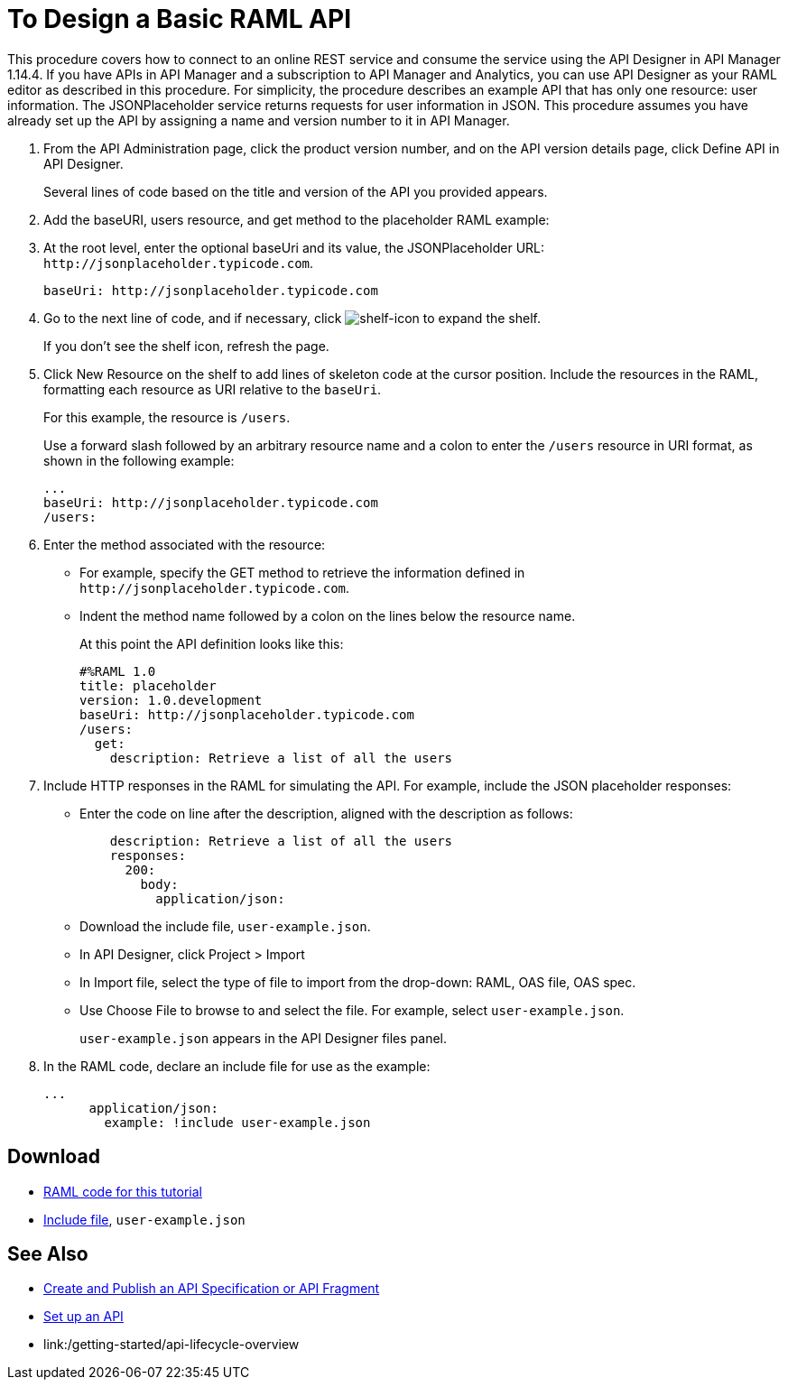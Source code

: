 = To Design a Basic RAML API

This procedure covers how to connect to an online REST service and consume the service using the API Designer in API Manager 1.14.4. If you have APIs in API Manager and a subscription to API Manager and Analytics, you can use API Designer as your RAML editor as described in this procedure. For simplicity, the procedure describes an example API that has only one resource: user information. The JSONPlaceholder service returns requests for user information in JSON. This procedure assumes you have already set up the API by assigning a name and version number to it in API Manager.

. From the API Administration page, click the product version number, and on the API version details page, click Define API in API Designer.
+
Several lines of code based on the title and version of the API you provided appears.
+
. Add the baseURI, users resource, and get method to the placeholder RAML example:
+
. At the root level, enter the optional baseUri and its value, the JSONPlaceholder URL: `+http://jsonplaceholder.typicode.com+`.
+
`+baseUri: http://jsonplaceholder.typicode.com+`
+
. Go to the next line of code, and if necessary, click image:shelf-icon.png[shelf-icon] to expand the shelf. 
+
If you don't see the shelf icon, refresh the page.
+
. Click New Resource on the shelf to add lines of skeleton code at the cursor position. Include the resources in the RAML, formatting each resource as URI relative to the `baseUri`.
+
For this example, the resource is `/users`.
+
Use a forward slash followed by an arbitrary resource name and a colon to enter the `/users` resource in URI format, as shown in the following example:
+
----
...
baseUri: http://jsonplaceholder.typicode.com
/users:
----
+
. Enter the method associated with the resource:
+
* For example, specify the GET method to retrieve the information defined in `+http://jsonplaceholder.typicode.com+`. 
* Indent the method name followed by a colon on the lines below the resource name.
+
At this point the API definition looks like this:
+
----
#%RAML 1.0
title: placeholder
version: 1.0.development
baseUri: http://jsonplaceholder.typicode.com
/users:
  get:
    description: Retrieve a list of all the users
----
+
. Include HTTP responses in the RAML for simulating the API. For example, include the JSON placeholder responses:
+
* Enter the code on line after the description, aligned with the description as follows:
+
----
    description: Retrieve a list of all the users
    responses:
      200: 
        body: 
          application/json:
----
+
* Download the include file, `user-example.json`.
* In API Designer, click Project > Import
+
* In Import file, select the type of file to import from the drop-down: RAML, OAS file, OAS spec.
* Use Choose File to browse to and select the file. For example, select `user-example.json`.
+
`user-example.json` appears in the API Designer files panel.
+
. In the RAML code, declare an include file for use as the example:
+
----
...
      application/json:
        example: !include user-example.json
----

== Download

* link:https://docs.mulesoft.com/api-manager/v/1.x/_attachments/placeholder.raml[RAML code for this tutorial]
* link:https://docs.mulesoft.com/api-manager/v/1.x/_attachments/user-example.json[Include file], `user-example.json`

== See Also

* link:/design-center/v/1.0/design-create-publish-api-specs[Create and Publish an API Specification or API Fragment]
* link:/api-manager/v/1.x/tutorial-set-up-an-api[Set up an API]
* link:/getting-started/api-lifecycle-overview